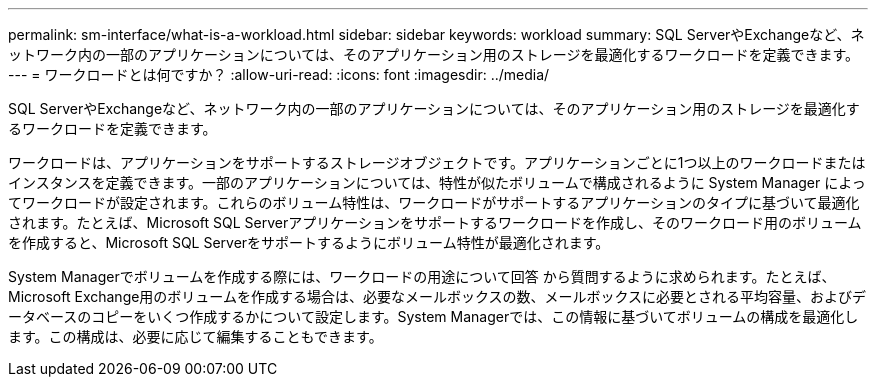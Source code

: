 ---
permalink: sm-interface/what-is-a-workload.html 
sidebar: sidebar 
keywords: workload 
summary: SQL ServerやExchangeなど、ネットワーク内の一部のアプリケーションについては、そのアプリケーション用のストレージを最適化するワークロードを定義できます。 
---
= ワークロードとは何ですか？
:allow-uri-read: 
:icons: font
:imagesdir: ../media/


[role="lead"]
SQL ServerやExchangeなど、ネットワーク内の一部のアプリケーションについては、そのアプリケーション用のストレージを最適化するワークロードを定義できます。

ワークロードは、アプリケーションをサポートするストレージオブジェクトです。アプリケーションごとに1つ以上のワークロードまたはインスタンスを定義できます。一部のアプリケーションについては、特性が似たボリュームで構成されるように System Manager によってワークロードが設定されます。これらのボリューム特性は、ワークロードがサポートするアプリケーションのタイプに基づいて最適化されます。たとえば、Microsoft SQL Serverアプリケーションをサポートするワークロードを作成し、そのワークロード用のボリュームを作成すると、Microsoft SQL Serverをサポートするようにボリューム特性が最適化されます。

System Managerでボリュームを作成する際には、ワークロードの用途について回答 から質問するように求められます。たとえば、Microsoft Exchange用のボリュームを作成する場合は、必要なメールボックスの数、メールボックスに必要とされる平均容量、およびデータベースのコピーをいくつ作成するかについて設定します。System Managerでは、この情報に基づいてボリュームの構成を最適化します。この構成は、必要に応じて編集することもできます。
